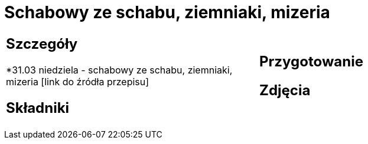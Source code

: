 = Schabowy ze schabu, ziemniaki, mizeria

[cols=".<a,.<a"]
[frame=none]
[grid=none]
|===
|
== Szczegóły
*31.03 niedziela - schabowy ze schabu, ziemniaki, mizeria [link do źródła przepisu]

== Składniki

|
== Przygotowanie

== Zdjęcia
|===
